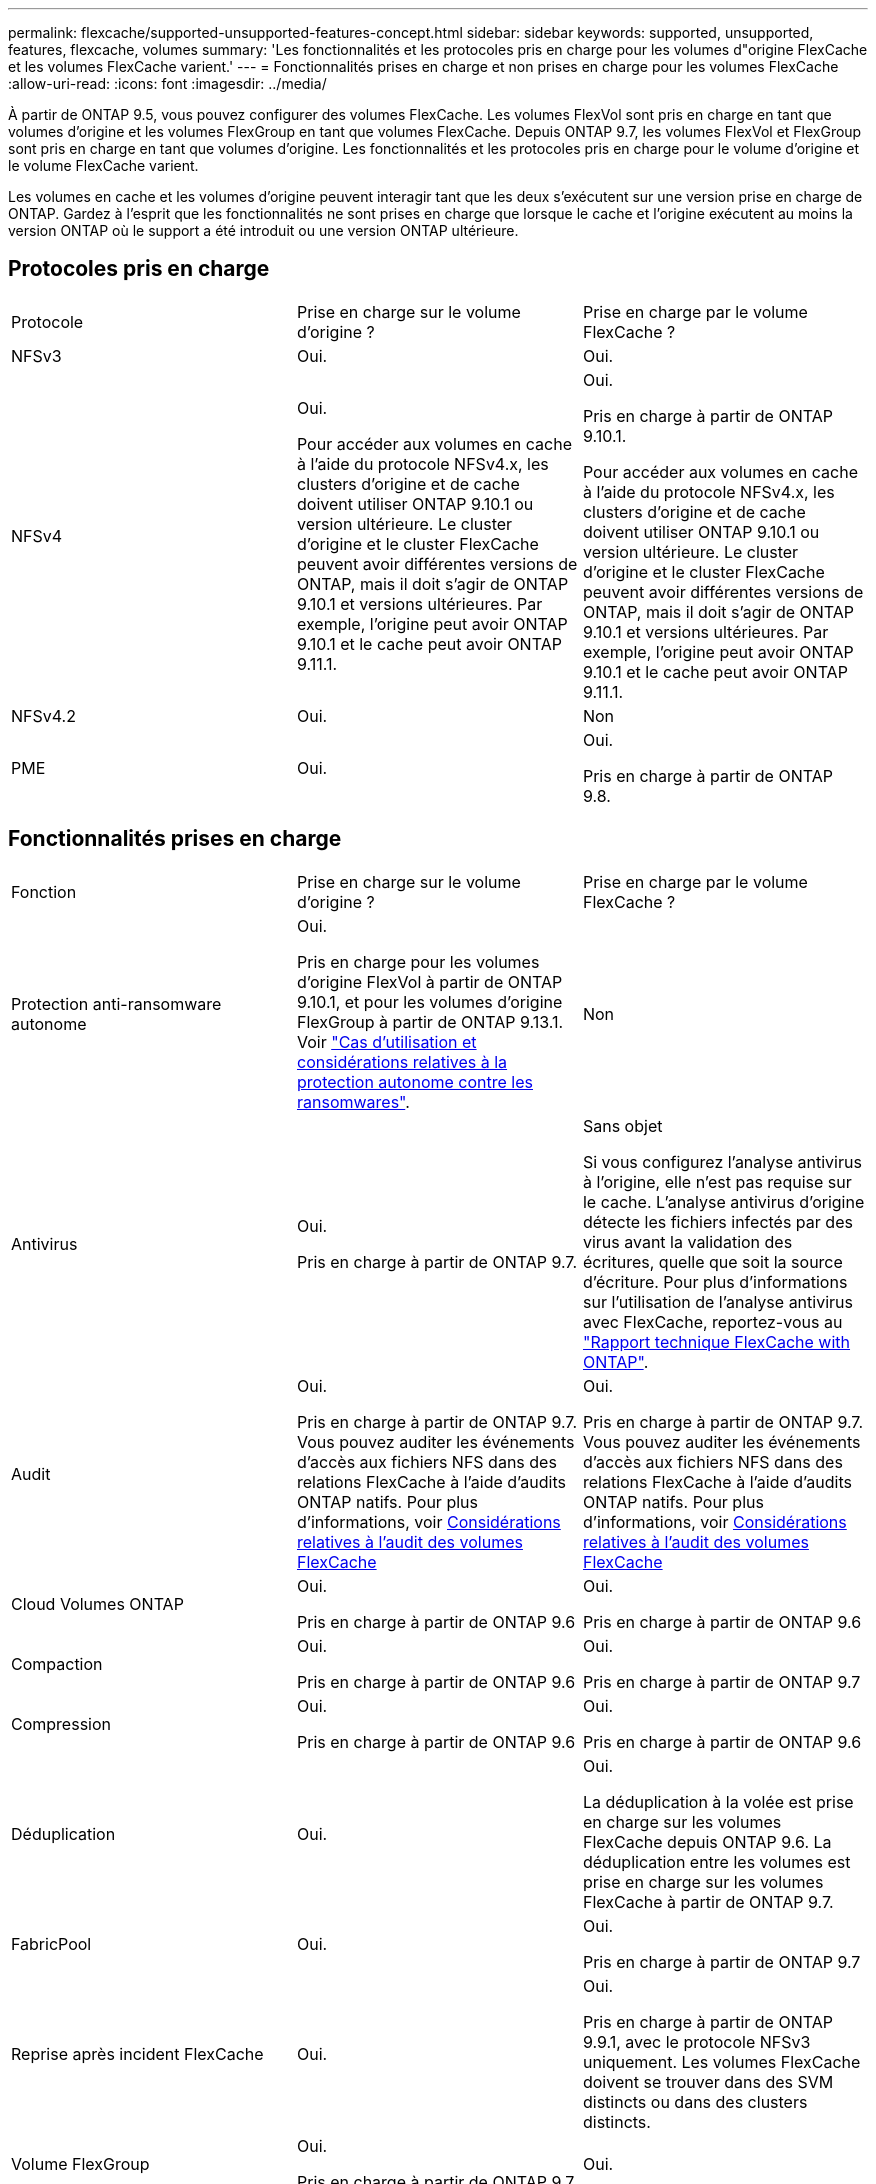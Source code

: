 ---
permalink: flexcache/supported-unsupported-features-concept.html 
sidebar: sidebar 
keywords: supported, unsupported, features, flexcache, volumes 
summary: 'Les fonctionnalités et les protocoles pris en charge pour les volumes d"origine FlexCache et les volumes FlexCache varient.' 
---
= Fonctionnalités prises en charge et non prises en charge pour les volumes FlexCache
:allow-uri-read: 
:icons: font
:imagesdir: ../media/


[role="lead"]
À partir de ONTAP 9.5, vous pouvez configurer des volumes FlexCache. Les volumes FlexVol sont pris en charge en tant que volumes d'origine et les volumes FlexGroup en tant que volumes FlexCache. Depuis ONTAP 9.7, les volumes FlexVol et FlexGroup sont pris en charge en tant que volumes d'origine. Les fonctionnalités et les protocoles pris en charge pour le volume d'origine et le volume FlexCache varient.

Les volumes en cache et les volumes d'origine peuvent interagir tant que les deux s'exécutent sur une version prise en charge de ONTAP. Gardez à l'esprit que les fonctionnalités ne sont prises en charge que lorsque le cache et l'origine exécutent au moins la version ONTAP où le support a été introduit ou une version ONTAP ultérieure.



== Protocoles pris en charge

|===


| Protocole | Prise en charge sur le volume d'origine ? | Prise en charge par le volume FlexCache ? 


 a| 
NFSv3
 a| 
Oui.
 a| 
Oui.



 a| 
NFSv4
 a| 
Oui.

Pour accéder aux volumes en cache à l'aide du protocole NFSv4.x, les clusters d'origine et de cache doivent utiliser ONTAP 9.10.1 ou version ultérieure. Le cluster d'origine et le cluster FlexCache peuvent avoir différentes versions de ONTAP, mais il doit s'agir de ONTAP 9.10.1 et versions ultérieures. Par exemple, l'origine peut avoir ONTAP 9.10.1 et le cache peut avoir ONTAP 9.11.1.
 a| 
Oui.

Pris en charge à partir de ONTAP 9.10.1.

Pour accéder aux volumes en cache à l'aide du protocole NFSv4.x, les clusters d'origine et de cache doivent utiliser ONTAP 9.10.1 ou version ultérieure. Le cluster d'origine et le cluster FlexCache peuvent avoir différentes versions de ONTAP, mais il doit s'agir de ONTAP 9.10.1 et versions ultérieures. Par exemple, l'origine peut avoir ONTAP 9.10.1 et le cache peut avoir ONTAP 9.11.1.



 a| 
NFSv4.2
 a| 
Oui.
 a| 
Non



 a| 
PME
 a| 
Oui.
 a| 
Oui.

Pris en charge à partir de ONTAP 9.8.

|===


== Fonctionnalités prises en charge

|===


| Fonction | Prise en charge sur le volume d'origine ? | Prise en charge par le volume FlexCache ? 


 a| 
Protection anti-ransomware autonome
 a| 
Oui.

Pris en charge pour les volumes d'origine FlexVol à partir de ONTAP 9.10.1, et pour les volumes d'origine FlexGroup à partir de ONTAP 9.13.1. Voir link:../anti-ransomware/use-cases-restrictions-concept.html#unsupported-configurations["Cas d'utilisation et considérations relatives à la protection autonome contre les ransomwares"].
 a| 
Non



 a| 
Antivirus
 a| 
Oui.

Pris en charge à partir de ONTAP 9.7.
 a| 
Sans objet

Si vous configurez l'analyse antivirus à l'origine, elle n'est pas requise sur le cache. L'analyse antivirus d'origine détecte les fichiers infectés par des virus avant la validation des écritures, quelle que soit la source d'écriture. Pour plus d'informations sur l'utilisation de l'analyse antivirus avec FlexCache, reportez-vous au https://www.netapp.com/media/7336-tr4743.pdf["Rapport technique FlexCache with ONTAP"^].



 a| 
Audit
 a| 
Oui.

Pris en charge à partir de ONTAP 9.7.
Vous pouvez auditer les événements d'accès aux fichiers NFS dans des relations FlexCache à l'aide d'audits ONTAP natifs.
Pour plus d'informations, voir xref:audit-flexcache-volumes-concept.adoc[Considérations relatives à l'audit des volumes FlexCache]
 a| 
Oui.

Pris en charge à partir de ONTAP 9.7.
Vous pouvez auditer les événements d'accès aux fichiers NFS dans des relations FlexCache à l'aide d'audits ONTAP natifs.
Pour plus d'informations, voir xref:audit-flexcache-volumes-concept.adoc[Considérations relatives à l'audit des volumes FlexCache]



 a| 
Cloud Volumes ONTAP
 a| 
Oui.

Pris en charge à partir de ONTAP 9.6
 a| 
Oui.

Pris en charge à partir de ONTAP 9.6



 a| 
Compaction
 a| 
Oui.

Pris en charge à partir de ONTAP 9.6
 a| 
Oui.

Pris en charge à partir de ONTAP 9.7



 a| 
Compression
 a| 
Oui.

Pris en charge à partir de ONTAP 9.6
 a| 
Oui.

Pris en charge à partir de ONTAP 9.6



 a| 
Déduplication
 a| 
Oui.
 a| 
Oui.

La déduplication à la volée est prise en charge sur les volumes FlexCache depuis ONTAP 9.6. La déduplication entre les volumes est prise en charge sur les volumes FlexCache à partir de ONTAP 9.7.



 a| 
FabricPool
 a| 
Oui.
 a| 
Oui.

Pris en charge à partir de ONTAP 9.7



 a| 
Reprise après incident FlexCache
 a| 
Oui.
 a| 
Oui.

Pris en charge à partir de ONTAP 9.9.1, avec le protocole NFSv3 uniquement. Les volumes FlexCache doivent se trouver dans des SVM distincts ou dans des clusters distincts.



 a| 
Volume FlexGroup
 a| 
Oui.

Pris en charge à partir de ONTAP 9.7
 a| 
Oui.



 a| 
Volume FlexVol
 a| 
Oui.
 a| 
Non



 a| 
FPolicy
 a| 
Oui.

Pris en charge à partir de ONTAP 9.7
 a| 
Oui.

Pris en charge pour NFS à partir de ONTAP 9.7.
Pris en charge pour SMB à partir de ONTAP 9.14.1.



 a| 
Configuration MetroCluster
 a| 
Oui.

Pris en charge à partir de ONTAP 9.7
 a| 
Oui.

Pris en charge à partir de ONTAP 9.7



 a| 
Microsoft Offloaded Data Transfer (ODX)
 a| 
Oui.
 a| 
Non



 a| 
Chiffrement d'agrégat NetApp (NAE)
 a| 
Oui.

Pris en charge à partir de ONTAP 9.6
 a| 
Oui.

Pris en charge à partir de ONTAP 9.6



 a| 
NVE (NetApp Volume Encryption)
 a| 
Oui.

Pris en charge à partir de ONTAP 9.6
 a| 
Oui.

Pris en charge à partir de ONTAP 9.6



 a| 
Compartiment NAS ONTAP S3
 a| 
Oui.

Pris en charge à partir de ONTAP 9.12.1
 a| 
Non



 a| 
La QoS
 a| 
Oui.
 a| 
Oui.


NOTE: La qualité de service au niveau des fichiers n'est pas prise en charge pour les volumes FlexCache.



 a| 
Qtrees
 a| 
Oui.

À partir de ONTAP 9.6, vous pouvez créer et modifier des qtrees. Les qtrees créés sur la source sont accessibles sur le cache.
 a| 
Non



 a| 
Quotas
 a| 
Oui.

Depuis la version ONTAP 9.6, l'application de quotas sur les volumes d'origine FlexCache est prise en charge pour les utilisateurs, les groupes et les qtrees.
 a| 
Non

En mode FlexCache writeound (mode par défaut), les écritures sur le cache sont transmises au volume d'origine. Les quotas sont appliqués à l'origine.


NOTE: Depuis ONTAP 9.6, le quota distant (rquota) est pris en charge au niveau des volumes FlexCache.



 a| 
Notification des modifications SMB
 a| 
Oui.
 a| 
Oui.

Depuis ONTAP 9.14.1, SMB change Notify est pris en charge au niveau du cache.



 a| 
Volumes SnapLock
 a| 
Non
 a| 
Non



 a| 
Relations asynchrones SnapMirror*
 a| 
Oui.
 a| 
Non



 a| 
 a| 
*FlexCache origines :

* Vous pouvez disposer d'un volume FlexCache issu d'une FlexVol d'origine
* Vous pouvez disposer d'un volume FlexCache issu d'une FlexGroup d'origine
* Vous pouvez avoir un volume FlexCache depuis un volume primaire d'origine dans la relation SnapMirror.
* Depuis ONTAP 9.8, un volume secondaire SnapMirror peut être un volume d'origine FlexCache. Le volume secondaire SnapMirror doit être inactif sans mise à jour SnapMirror active ; dans le cas contraire, la création de FlexCache échoue.




 a| 
Relations synchrones SnapMirror
 a| 
Non
 a| 
Non



 a| 
SnapRestore
 a| 
Oui.
 a| 
Non



 a| 
Copies Snapshot
 a| 
Oui.
 a| 
Non



 a| 
Configuration de SVM DR
 a| 
Oui.

Pris en charge à partir de avecONTAP 9.5. Le SVM principal d'une relation de SVM DR peut avoir le volume d'origine. Cependant, si la relation de SVM DR est rompue, la relation FlexCache doit être recréée avec un nouveau volume d'origine.
 a| 
Non

Les volumes FlexCache peuvent être répartis sur des SVM primaires, mais pas dans des SVM secondaires. Tout volume FlexCache au sein du SVM principal n'est pas répliqué dans le cadre de la relation de SVM DR.



 a| 
Protection d'accès au niveau du stockage (SCORIES)
 a| 
Non
 a| 
Non



 a| 
Provisionnement fin
 a| 
Oui.
 a| 
Oui.

Pris en charge à partir de ONTAP 9.7



 a| 
Clonage de volumes
 a| 
Oui.

Le clonage d'un volume d'origine et des fichiers du volume d'origine est pris en charge depuis ONTAP 9.6.
 a| 
Non



 a| 
Déplacement de volumes
 a| 
Oui.
 a| 
Oui (uniquement pour les composants de volume)

Le déplacement des composants de volume d'un volume FlexCache est pris en charge par ONTAP 9.6 et les versions ultérieures.



 a| 
Réhébergement de volumes
 a| 
Non
 a| 
Non



 a| 
API vStorage pour l'intégration de baies (VAAI)
 a| 
Oui.
 a| 
Non

|===

NOTE: Dans les versions ONTAP 9 antérieures à 9.5, les volumes FlexVol d'origine ne peuvent transmettre que les données aux volumes FlexCache créés sur des systèmes exécutant Data ONTAP 8.2.x en 7-mode. Depuis ONTAP 9.5, les volumes FlexVol d'origine peuvent également transmettre des données vers des volumes FlexCache sur les systèmes ONTAP 9. Pour plus d'informations sur la migration de 7-mode FlexCache vers ONTAP 9 FlexCache, reportez-vous à la section link:https://www.netapp.com/pdf.html?item=/media/7336-tr4743pdf.pdf["Rapport technique NetApp 4743 : FlexCache in ONTAP"^].
